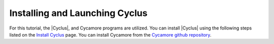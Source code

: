 Installing and Launching Cyclus
===============================

For this tutorial, the |Cyclus|, and Cycamore programs are utilized. You can
install |Cyclus| using the following steps listed on the `Install Cyclus <http://fuelcycle.org/user/install.html>`_ page.
You can install Cycamore from the `Cycamore github repository <https://github.com/cyclus/cycamore>`_. 


